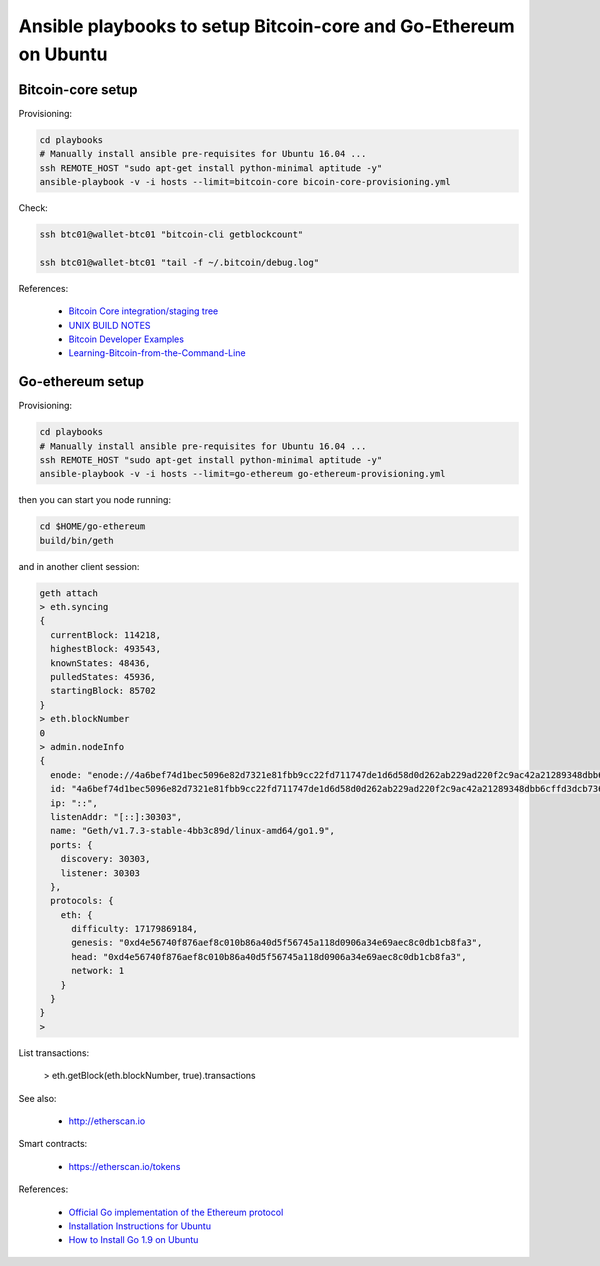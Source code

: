 Ansible playbooks to setup Bitcoin-core and Go-Ethereum on Ubuntu
=================================================================

Bitcoin-core setup
------------------

Provisioning:

.. code :: bash

    cd playbooks
    # Manually install ansible pre-requisites for Ubuntu 16.04 ...
    ssh REMOTE_HOST "sudo apt-get install python-minimal aptitude -y"
    ansible-playbook -v -i hosts --limit=bitcoin-core bicoin-core-provisioning.yml

Check:

.. code :: bash

    ssh btc01@wallet-btc01 "bitcoin-cli getblockcount"

    ssh btc01@wallet-btc01 "tail -f ~/.bitcoin/debug.log"

References:

    - `Bitcoin Core integration/staging tree <https://github.com/bitcoin/bitcoin>`_
    - `UNIX BUILD NOTES <https://github.com/bitcoin/bitcoin/blob/master/doc/build-unix.md>`_
    - `Bitcoin Developer Examples <https://bitcoin.org/en/developer-examples#testing-applications>`_
    - `Learning-Bitcoin-from-the-Command-Line <https://github.com/ChristopherA/Learning-Bitcoin-from-the-Command-Line/blob/master/03_1_Verifying_Your_Bitcoin_Setup.md>`_


Go-ethereum setup
-----------------

Provisioning:

.. code :: bash

    cd playbooks
    # Manually install ansible pre-requisites for Ubuntu 16.04 ...
    ssh REMOTE_HOST "sudo apt-get install python-minimal aptitude -y"
    ansible-playbook -v -i hosts --limit=go-ethereum go-ethereum-provisioning.yml

then you can start you node running:

.. code :: bash

    cd $HOME/go-ethereum
    build/bin/geth

and in another client session:

.. code :: bash

    geth attach
    > eth.syncing
    {
      currentBlock: 114218,
      highestBlock: 493543,
      knownStates: 48436,
      pulledStates: 45936,
      startingBlock: 85702
    }
    > eth.blockNumber
    0
    > admin.nodeInfo
    {
      enode: "enode://4a6bef74d1bec5096e82d7321e81fbb9cc22fd711747de1d6d58d0d262ab229ad220f2c9ac42a21289348dbb6cffd3dcb736c638f099c49cae25cbcc92574d53@[::]:30303",
      id: "4a6bef74d1bec5096e82d7321e81fbb9cc22fd711747de1d6d58d0d262ab229ad220f2c9ac42a21289348dbb6cffd3dcb736c638f099c49cae25cbcc92574d53",
      ip: "::",
      listenAddr: "[::]:30303",
      name: "Geth/v1.7.3-stable-4bb3c89d/linux-amd64/go1.9",
      ports: {
        discovery: 30303,
        listener: 30303
      },
      protocols: {
        eth: {
          difficulty: 17179869184,
          genesis: "0xd4e56740f876aef8c010b86a40d5f56745a118d0906a34e69aec8c0db1cb8fa3",
          head: "0xd4e56740f876aef8c010b86a40d5f56745a118d0906a34e69aec8c0db1cb8fa3",
          network: 1
        }
      }
    }
    >

List transactions:

    > eth.getBlock(eth.blockNumber, true).transactions


See also:

    - http://etherscan.io

Smart contracts:

    - https://etherscan.io/tokens

References:

    - `Official Go implementation of the Ethereum protocol <https://github.com/ethereum/go-ethereum>`_
    - `Installation Instructions for Ubuntu <https://github.com/ethereum/go-ethereum/wiki/Installation-Instructions-for-Ubuntu>`_
    - `How to Install Go 1.9 on Ubuntu <https://tecadmin.net/install-go-on-ubuntu/>`_


